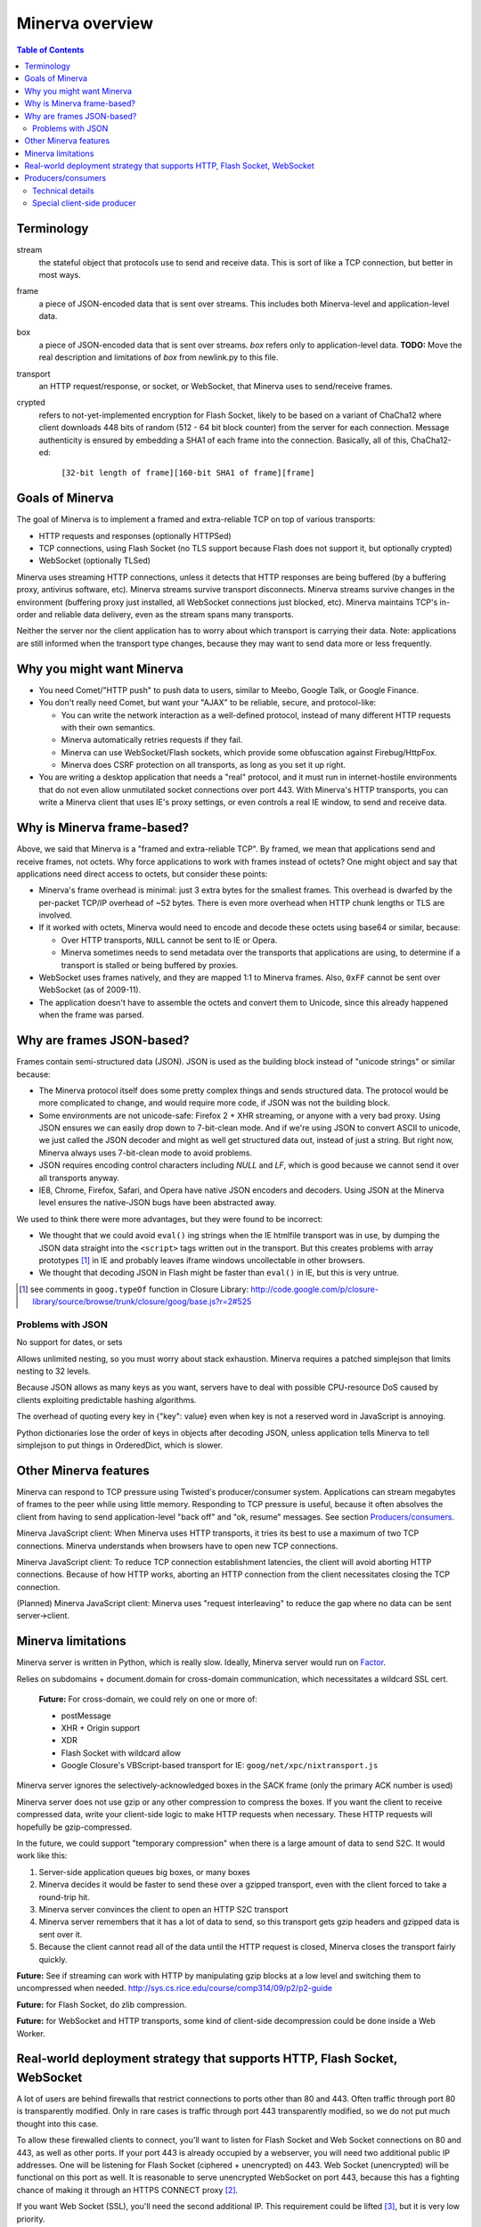 =============
Minerva overview
=============

.. contents:: Table of Contents



Terminology
=========
stream
	the stateful object that protocols use to send and receive data. This is sort
	of like a TCP connection, but better in most ways.
frame
	a piece of JSON-encoded data that is sent over streams. This includes both
	Minerva-level and application-level data.
box
	a piece of JSON-encoded data that is sent over streams. *box* refers only
	to application-level data.
	**TODO:** Move the real description and limitations of *box* from newlink.py to this file.
transport
	an HTTP request/response, or socket, or WebSocket, that Minerva uses to
	send/receive frames.
crypted
	refers to not-yet-implemented encryption for Flash Socket, likely to be based
	on a variant of ChaCha12 where client downloads 448 bits of random
	(512 - 64 bit block counter) from the server for each connection. Message
	authenticity is ensured by embedding a SHA1 of each frame into the connection.
	Basically, all of this, ChaCha12-ed:

		``[32-bit length of frame][160-bit SHA1 of frame][frame]``



Goals of Minerva
============

The goal of Minerva is to implement a framed and extra-reliable TCP on top of
various transports:

*	HTTP requests and responses (optionally HTTPSed)
*	TCP connections, using Flash Socket (no TLS support because Flash does not support it, but optionally crypted)
*	WebSocket (optionally TLSed)

Minerva uses streaming HTTP connections, unless it detects that HTTP responses
are being buffered (by a buffering proxy, antivirus software, etc). Minerva streams
survive transport disconnects. Minerva streams survive
changes in the environment (buffering proxy just installed, all WebSocket connections
just blocked, etc). Minerva maintains TCP's in-order and reliable data delivery, even
as the stream spans many transports.

Neither the server nor the client application has to worry about which
transport is carrying their data. Note: applications are still informed when
the transport type changes, because they may want to send
data more or less frequently.



Why you might want Minerva
=====================
*	You need Comet/"HTTP push" to push data to users, similar to Meebo, Google Talk, or Google Finance.

*	You don't really need Comet, but want your "AJAX" to be reliable, secure, and protocol-like:

	*	You can write the network interaction as a well-defined protocol, instead of many different
		HTTP requests with their own semantics.

	*	Minerva automatically retries requests if they fail.

	*	Minerva can use WebSocket/Flash sockets, which provide some obfuscation against
		Firebug/HttpFox.

	*	Minerva does CSRF protection on all transports, as long as you set it up right.

*	You are writing a desktop application that needs a "real" protocol, and it must run in
	internet-hostile environments that do not even allow unmutilated socket connections over port 443.
	With Minerva's HTTP transports, you can write a Minerva client that uses IE's proxy settings,
	or even controls a real IE window, to send and receive data.



Why is Minerva frame-based?
=====================

Above, we said that Minerva is a "framed and extra-reliable TCP".
By framed, we mean that applications send and receive frames, not octets.
Why force applications to work with frames instead of octets? One might
object and say that applications need direct access to octets, but consider these points:

*	Minerva's frame overhead is minimal: just 3 extra bytes for the smallest frames.
	This overhead is dwarfed by the per-packet TCP/IP overhead of ~52 bytes.
	There is even more overhead when HTTP chunk lengths or TLS are involved.

*	If it worked with octets, Minerva would need to encode and decode these octets
	using base64 or similar, because:

	*	Over HTTP transports, ``NULL`` cannot be sent to IE or Opera.

	*	Minerva sometimes needs to send metadata over the transports that applications are using,
		to determine if a transport is stalled or being buffered by proxies.

*	WebSocket uses frames natively, and they are mapped 1:1 to Minerva frames.
	Also, ``0xFF`` cannot be sent over WebSocket (as of 2009-11).

*	The application doesn't have to assemble the octets and convert them to Unicode,
	since this already happened when the frame was parsed.



Why are frames JSON-based?
=====================

Frames contain semi-structured data (JSON). JSON is used as the building block
instead of "unicode strings" or similar because:

*	The Minerva protocol itself does some pretty complex things and sends structured
	data. The protocol would be more complicated to change, and would require more
	code, if JSON was not the building block.

*	Some environments are not unicode-safe: Firefox 2 + XHR streaming,
	or anyone with a very bad proxy. Using JSON ensures we can easily drop down to
	7-bit-clean mode. And if we're using JSON to convert ASCII to unicode, we just
	called the JSON decoder and might as well get structured data out, instead of
	just a string. But right now, Minerva always uses 7-bit-clean mode to avoid problems.

*	JSON requires encoding control characters including `NULL` and `LF`, which is good
	because we cannot send it over all transports anyway.

*	IE8, Chrome, Firefox, Safari, and Opera have native JSON encoders and decoders.
	Using JSON at the Minerva level ensures the native-JSON bugs have been abstracted
	away.

We used to think there were more advantages, but they were found to be incorrect:

* 	We thought that we could avoid ``eval()`` ing strings when the IE htmlfile transport
	was in use, by dumping the JSON data straight into the ``<script>`` tags written
	out in the transport. But this
	creates problems with array prototypes [#]_ in IE and probably leaves iframe windows
	uncollectable in other browsers.

*	We thought that decoding JSON in Flash might be faster than ``eval()`` in IE,
	but this is very untrue.

..	[#] see comments in ``goog.typeOf`` function in Closure Library: 
	http://code.google.com/p/closure-library/source/browse/trunk/closure/goog/base.js?r=2#525


Problems with JSON
-------------------------
No support for dates, or sets

Allows unlimited nesting, so you must worry about stack exhaustion. Minerva requires a
patched simplejson that limits nesting to 32 levels.

Because JSON allows as many keys as you want, servers have to deal with possible
CPU-resource DoS caused by clients exploiting predictable hashing algorithms.

The overhead of quoting every key in {"key": value} even when key is not a
reserved word in JavaScript is annoying.

Python dictionaries lose the order of keys in objects after decoding JSON, unless
application tells Minerva to tell simplejson to put things in OrderedDict, which is
slower.



Other Minerva features
====================

Minerva can respond to TCP pressure using Twisted's producer/consumer system.
Applications can stream megabytes of frames to the peer while using little memory.
Responding to TCP pressure is useful, because it often absolves the client
from having to send application-level "back off" and "ok, resume" messages.
See section `Producers/consumers`_.

Minerva JavaScript client: When Minerva uses HTTP transports, it tries its best to use a maximum
of two TCP connections. Minerva understands when browsers have to open new TCP connections.

Minerva JavaScript client: To reduce TCP connection establishment latencies, the client will avoid
aborting HTTP connections. Because of how HTTP works, aborting an HTTP connection
from the client necessitates closing the TCP connection.

(Planned) Minerva JavaScript client: Minerva uses "request interleaving" to reduce the gap
where no data can be sent server->client.



Minerva limitations
=============

Minerva server is written in Python, which is really slow. Ideally, Minerva server would run on Factor_.

Relies on subdomains + document.domain for cross-domain communication,
which necessitates a wildcard SSL cert.

	**Future:** For cross-domain, we could rely on one or more of:

	*	postMessage
	*	XHR + Origin support
	*	XDR
	*	Flash Socket with wildcard allow
	*	Google Closure's VBScript-based transport for IE: ``goog/net/xpc/nixtransport.js``

Minerva server ignores the selectively-acknowledged boxes in the SACK frame
(only the primary ACK number is used)

Minerva server does not use gzip or any other compression to compress the boxes.
If you want the client to receive compressed data, write your client-side logic to make
HTTP requests when necessary. These HTTP requests will hopefully be gzip-compressed.

In the future, we could support "temporary compression" when there is a large amount
of data to send S2C. It would work like this:

1.	Server-side application queues big boxes, or many boxes
2.	Minerva decides it would be faster to send these over a gzipped transport, even with
	the client forced to take a round-trip hit.
3.	Minerva server convinces the client to open an HTTP S2C transport
4.	Minerva server remembers that it has a lot of data to send, so this transport gets gzip headers
	and gzipped data is sent over it.
5.	Because the client cannot read all of the data until the HTTP request is closed, Minerva
	closes the transport fairly quickly.

**Future:** See if streaming can work with HTTP by manipulating gzip blocks at a low level
and switching them to uncompressed when needed.
http://sys.cs.rice.edu/course/comp314/09/p2/p2-guide

**Future:** for Flash Socket, do zlib compression.

**Future:** for WebSocket and HTTP transports, some kind of client-side decompression
could be done inside a Web Worker.

..	_Factor: http://factorcode.org/


Real-world deployment strategy that supports HTTP, Flash Socket, WebSocket
=======================================================

A lot of users are behind firewalls that restrict connections to ports other than 80 and 443.
Often traffic through port 80 is transparently modified. Only in rare cases is traffic through
port 443 transparently modified, so we do not put much thought into this case.

To allow these firewalled clients to connect, you'll want to listen for Flash Socket and
Web Socket connections on 80 and 443, as well as other ports. If your port 443
is already occupied by a webserver, you will need two additional public IP addresses.
One will be listening for Flash Socket (ciphered + unencrypted) on 443. Web Socket
(unencrypted) will be functional on this port as well. It is reasonable to serve unencrypted
WebSocket on port 443, because this has a fighting chance of making it through an HTTPS
CONNECT proxy [#]_.

If you want Web Socket (SSL), you'll need the second additional IP. This requirement could be
lifted [#]_, but it is very low priority.

To summarize port-sharing, SSL and non-SSL listeners cannot share the same port.
Because Flash Socket (ciphered + unencrypted) is not SSL, it shares the same port as
WebSocket (unencrypted)

Minerva's web resources (for long-polling/HTTP streaming) should be behind a hardened webserver
like nginx. Compared to twisted.web, nginx is a bit harder to DoS, handles more compatibility
problems, and maintains an SSL session cache [#]_. These advantages probably
outweigh the overhead of an open socket for every long-polling/streaming HTTP request.
In the future, we may move more of Minerva's HTTP functionality into nginx, in the spirit
of nginx_http_push_module [#]_.

Here is a reasonable setup for a small website:

*	nginx listening on ports 80 and 443 on IP0

	*	reverse-proxying non-static content on both ports to a Twisted server that
		is serving web resources, one of which is a newlink.HttpFace

*	Twisted process running:

	*	newlink.HttpFace, listening on a Unix socket or TCP port for upstream
		proxy (often nginx).
	*	newlink.SocketFace, listening on 80, 443, 843, <extra ports> on IP1.
	*	newlink.SocketFace + SSL, listening on 80, 443, <extra ports> on IP2.

Why listen on port 843?
843 is the port where Flash first looks for a Socket master policy file. [#]_ SocketFace serves Flash socket policy files when asked. If Flash
player cannot get the policy file from port 843, it will try to get the policy from the
connection destination port. But by serving the policy on port 843, we reduce the
time needed to establish the first connection.

Note: 843 is used for Minerva data transmission as well, but typically only as
a fallback. It's not restricted to just serving the policy file.

Note that Flash Socket cannot connect to the `+ SSL' listener (which right now it is
only for WebSocket SSL), so we do not need to have a non-SSL SocketFace listen on port 843 on IP2.

Suggested <extra ports> for listening:

*	21 (ftp), 22 (ssh), 110 (pop3), 143 (imap), 465 (SMTPs - MS),
	843 (Flash master policy port) 993 (imap+ssl), 995 (pop3+ssl)

Also, keep in mind that SSL connections will use a lot more memory compared to
non-SSL connections. [#]_

**TODO:** import information about increasing connection limits on Linux, including
raising unix socket backlog for Twisted itself

..	[#] "Most proxies disable CONNECT to anything but port 443."
  	http://lists.whatwg.org/htdig.cgi/whatwg-whatwg.org/2008-November/017241.html

..	[#] This can be done by using Twisted's support for mem-bio SSL, but exarkun says
	this copies data a lot. An alternate approach would be to use OpenSSL's built-in
	passthrough of data when the connection doesn't look like SSL. To work with the
	standard OpenSSL, this might require changing our Minerva protocols a bit to trigger
	OpenSSL's fallback. This approach is very ugly. See http://twistedmatrix.com/trac/ticket/490

..	[#] See nginx/src/event/ngx_event_openssl.c
	http://repo.or.cz/w/nginx.git/blob/master:/src/event/ngx_event_openssl.c

..	[#] http://pushmodule.slact.net/

..	[#] http://www.adobe.com/devnet/flashplayer/articles/fplayer9_security_04.html

..	[#] http://google.com/search?hl=en&q=%22occupancy%20of%20ssl%20connections%22%20nginx


Producers/consumers
================

Like twisted's TCP transport and twisted.web Requests, Minerva supports producers/consumers [#]_.

In Minerva, a producer can be attached to the Stream (generally a MinervaProtocol
attaches itself). This poses some challenges to the implementation, because Minerva
transports may frequently attach and detach from the Stream.

In general, TCP pressure from the TCP transport of the primary
transport directly affects the producer attached to Stream. Also, if the producer is a push
producer and no Minerva transports are attached the Stream, the producer is paused.

..	[#] http://twistedmatrix.com/projects/core/documentation/howto/producers.html


Technical details
---------------------

"type of producer" means pull or push.

This is the object chain, "upstream" objects at top. Objects on adjacent lines
usually know about each other.

*	MinervaProtocol
*	Stream
*	\*Transport
*	(Twisted)

Producer attachment goes downstream, pressure information goes upstream.

When a client connects, (Twisted) causes \*Transport creation,
which causes Stream creation, which causes MinervaProtocol creation. This
might not happen instantly, because \*Transport must be authenticated first.
At this time, there are no producers in the system.

MinervaProtocol can at any time register or unregister a pull or push producer with Stream.

Stream's goal is to attach the same type of producer with every S2C transport that attaches to it,
even if the S2C transport isn't attached yet.

Stream must also unregister producers from transports that are no longer primary transports.

If type of producer is push, Stream must also call pauseProducing on MinervaProtocol whenever
there is no primary transport. It must also call resumeProducing when this situation ends.

\*Transport's job is simple, it just registers itself as the correct type of producer with Twisted.
One edge case: it must remember if Twisted paused it, and if so, pauseProducing newly-attached push producers.

During normal operation for a registered PULL producer, these conditions result in
resumeProducing calls on MinervaProtocol:
*	(Twisted) - [resume] when it wants more data to send

During normal operation for a registered PUSH producer, these conditions result in
pauseProducing or resumeProducing calls on MinervaProtocol:

*	(Twisted) - [resume] when it wants more data to send
*	(Twisted) - [pause] when it has enough data
*	\*Transport - [pause] if it was paused earlier by (Twisted)
*	Stream - [pause] when there are no primary transports
*	Stream - If paused, [resume] when a primary transport appears



Special client-side producer
----------------------------------
Minerva client supports registering a special pull producer that will be pulled right
before Minerva client makes any HTTP request. This is useful if Minerva client is using
HTTP as primary transport, and client application wants to occasionally upload data
without incurring the cost of a C2S HTTP request. If Minerva is using HTTP as primary
transport, the pull producer will be pulled around every 55 seconds.
